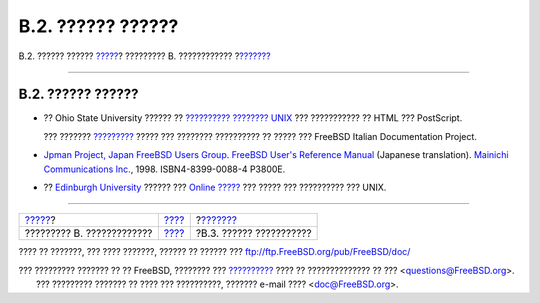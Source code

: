 ==================
B.2. ?????? ??????
==================

.. raw:: html

   <div class="navheader">

B.2. ?????? ??????
`????? <bibliography.html>`__?
????????? B. ????????????
?\ `??????? <bibliography-adminguides.html>`__

--------------

.. raw:: html

   </div>

.. raw:: html

   <div class="sect1">

.. raw:: html

   <div class="titlepage" xmlns="">

.. raw:: html

   <div>

.. raw:: html

   <div>

B.2. ?????? ??????
------------------

.. raw:: html

   </div>

.. raw:: html

   </div>

.. raw:: html

   </div>

.. raw:: html

   <div class="itemizedlist">

-  ?? Ohio State University ?????? ?? `?????????? ????????
   UNIX <http://www.cs.duke.edu/csl/docs/unix_course/>`__ ???
   ??????????? ?? HTML ??? PostScript.

   ??? ???????
   `????????? <../../../../doc/it_IT.ISO8859-15/books/unix-introduction/index.html>`__
   ????? ??? ???????? ?????????? ?? ????? ??? FreeBSD Italian
   Documentation Project.

-  `Jpman Project, Japan FreeBSD Users
   Group <http://www.jp.FreeBSD.org/>`__. `FreeBSD User's Reference
   Manual <http://www.pc.mycom.co.jp/FreeBSD/urm.html>`__ (Japanese
   translation). `Mainichi Communications
   Inc. <http://www.pc.mycom.co.jp/>`__, 1998. ISBN4-8399-0088-4 P3800E.

-  ?? `Edinburgh University <http://www.ed.ac.uk/>`__ ?????? ??? `Online
   ????? <http://unixhelp.ed.ac.uk/>`__ ??? ????? ??? ?????????? ???
   UNIX.

.. raw:: html

   </div>

.. raw:: html

   </div>

.. raw:: html

   <div class="navfooter">

--------------

+----------------------------------+--------------------------------+--------------------------------------------------+
| `????? <bibliography.html>`__?   | `???? <bibliography.html>`__   | ?\ `??????? <bibliography-adminguides.html>`__   |
+----------------------------------+--------------------------------+--------------------------------------------------+
| ????????? B. ?????????????       | `???? <index.html>`__          | ?B.3. ?????? ???????????                         |
+----------------------------------+--------------------------------+--------------------------------------------------+

.. raw:: html

   </div>

???? ?? ???????, ??? ???? ???????, ?????? ?? ?????? ???
ftp://ftp.FreeBSD.org/pub/FreeBSD/doc/

| ??? ????????? ??????? ?? ?? FreeBSD, ???????? ???
  `?????????? <http://www.FreeBSD.org/docs.html>`__ ???? ??
  ?????????????? ?? ??? <questions@FreeBSD.org\ >.
|  ??? ????????? ??????? ?? ???? ??? ??????????, ??????? e-mail ????
  <doc@FreeBSD.org\ >.
